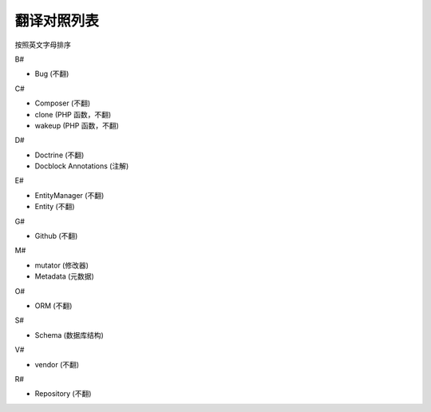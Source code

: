 翻译对照列表
=============================

按照英文字母排序

B#

- Bug (不翻)

C#

- Composer (不翻)
- clone (PHP 函数，不翻)
- wakeup (PHP 函数，不翻)

D#

- Doctrine (不翻)
- Docblock Annotations (注解)

E#

- EntityManager (不翻)
- Entity (不翻)

G#

- Github (不翻)

M#

- mutator (修改器)
- Metadata (元数据)

O#

- ORM (不翻)

S#

- Schema (数据库结构)

V#

- vendor (不翻)

R#

- Repository (不翻)

